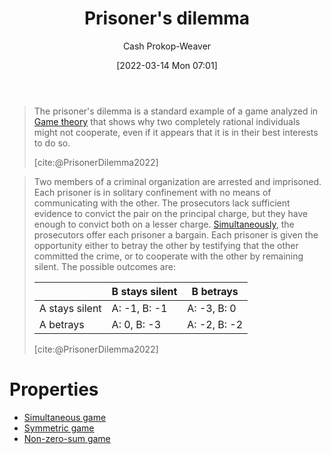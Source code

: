 :PROPERTIES:
:ID:       780bd825-4c89-4eb6-ba02-de09fefc4694
:ROAM_REFS: [cite:@PrisonerDilemma2022]
:LAST_MODIFIED: [2023-09-05 Tue 20:16]
:END:
#+title: Prisoner's dilemma
#+hugo_custom_front_matter: :slug "780bd825-4c89-4eb6-ba02-de09fefc4694"
#+author: Cash Prokop-Weaver
#+date: [2022-03-14 Mon 07:01]
#+filetags: :concept:

#+begin_quote
The prisoner's dilemma is a standard example of a game analyzed in [[id:e157ee7b-f36c-4ff8-bcb3-643163925c20][Game theory]] that shows why two completely rational individuals might not cooperate, even if it appears that it is in their best interests to do so.

[cite:@PrisonerDilemma2022]
#+end_quote


#+begin_quote
Two members of a criminal organization are arrested and imprisoned. Each prisoner is in solitary confinement with no means of communicating with the other. The prosecutors lack sufficient evidence to convict the pair on the principal charge, but they have enough to convict both on a lesser charge. [[id:98aa84db-bb35-46c2-ae0e-c73b2a9c1666][Simultaneously]], the prosecutors offer each prisoner a bargain. Each prisoner is given the opportunity either to betray the other by testifying that the other committed the crime, or to cooperate with the other by remaining silent. The possible outcomes are:

|                  | B stays silent | B betrays    |
|------------------+----------------+--------------|
| A stays silent   | A: -1, B: -1   | A: -3, B: 0  |
| A betrays        | A: 0, B: -3    | A: -2, B: -2 |

[cite:@PrisonerDilemma2022]
#+end_quote

* Properties

- [[id:98aa84db-bb35-46c2-ae0e-c73b2a9c1666][Simultaneous game]]
- [[id:50751f5a-e3b9-48cb-9745-26b79a3d3fe9][Symmetric game]]
- [[id:9f52c68a-3302-47bc-a4a4-3a4ff20d41be][Non-zero-sum game]]

* Flashcards :noexport:
:PROPERTIES:
:ANKI_DECK: Default
:END:
** Describe ([[id:e157ee7b-f36c-4ff8-bcb3-643163925c20][Game theory]]) :fc:
:PROPERTIES:
:CREATED: [2022-09-30 Fri 14:41]
:FC_CREATED: 2022-09-30T21:43:09Z
:FC_TYPE:  double
:ID:       d7889e48-bd29-4c73-a104-1db4f5afdb3c
:END:
:REVIEW_DATA:
| position | ease | box | interval | due                  |
|----------+------+-----+----------+----------------------|
| front    | 2.65 |   7 |   311.09 | 2024-04-01T16:37:04Z |
| back     | 2.95 |   7 |   339.35 | 2024-05-21T00:01:36Z |
:END:

[[id:780bd825-4c89-4eb6-ba02-de09fefc4694][Prisoner's dilemma]]

*** Back

- [[id:f9c7b1f9-0cb3-4de2-93c0-be1497fd47ff][Imperfect information]]
- [[id:98aa84db-bb35-46c2-ae0e-c73b2a9c1666][Simultaneous game]]
- [[id:50751f5a-e3b9-48cb-9745-26b79a3d3fe9][Symmetric game]]
- [[id:9f52c68a-3302-47bc-a4a4-3a4ff20d41be][Non-zero-sum game]]

A game in which two individuals must choose to either (1) cooperate or (2) not, with imperfect knowledge. They don't know the choice of the other player.

#+begin_quote
The [...] a standard example of a game analyzed in [[id:e157ee7b-f36c-4ff8-bcb3-643163925c20][Game theory]] that shows why two completely rational individuals might not cooperate, even if it appears that it is in their best interests to do so.

[cite:@PrisonerDilemma2022]
#+end_quote

*** Source
[cite:@PrisonerDilemma2022]
** [[id:780bd825-4c89-4eb6-ba02-de09fefc4694][Prisoner's dilemma]] is a {{[[id:9f52c68a-3302-47bc-a4a4-3a4ff20d41be][Non-zero-sum game]]}{(non-)zero sum}@0} :fc:
:PROPERTIES:
:CREATED: [2022-09-30 Fri 14:43]
:FC_CREATED: 2022-09-30T21:43:58Z
:FC_TYPE:  cloze
:ID:       ba12f567-b3ff-41ef-848a-2d0ad084612f
:FC_CLOZE_MAX: 1
:FC_CLOZE_TYPE: deletion
:END:
:REVIEW_DATA:
| position | ease | box | interval | due                  |
|----------+------+-----+----------+----------------------|
|        0 | 2.50 |   7 |   269.58 | 2024-02-04T05:58:22Z |
:END:

*** Source
[cite:@PrisonerDilemma2022]
#+print_bibliography: